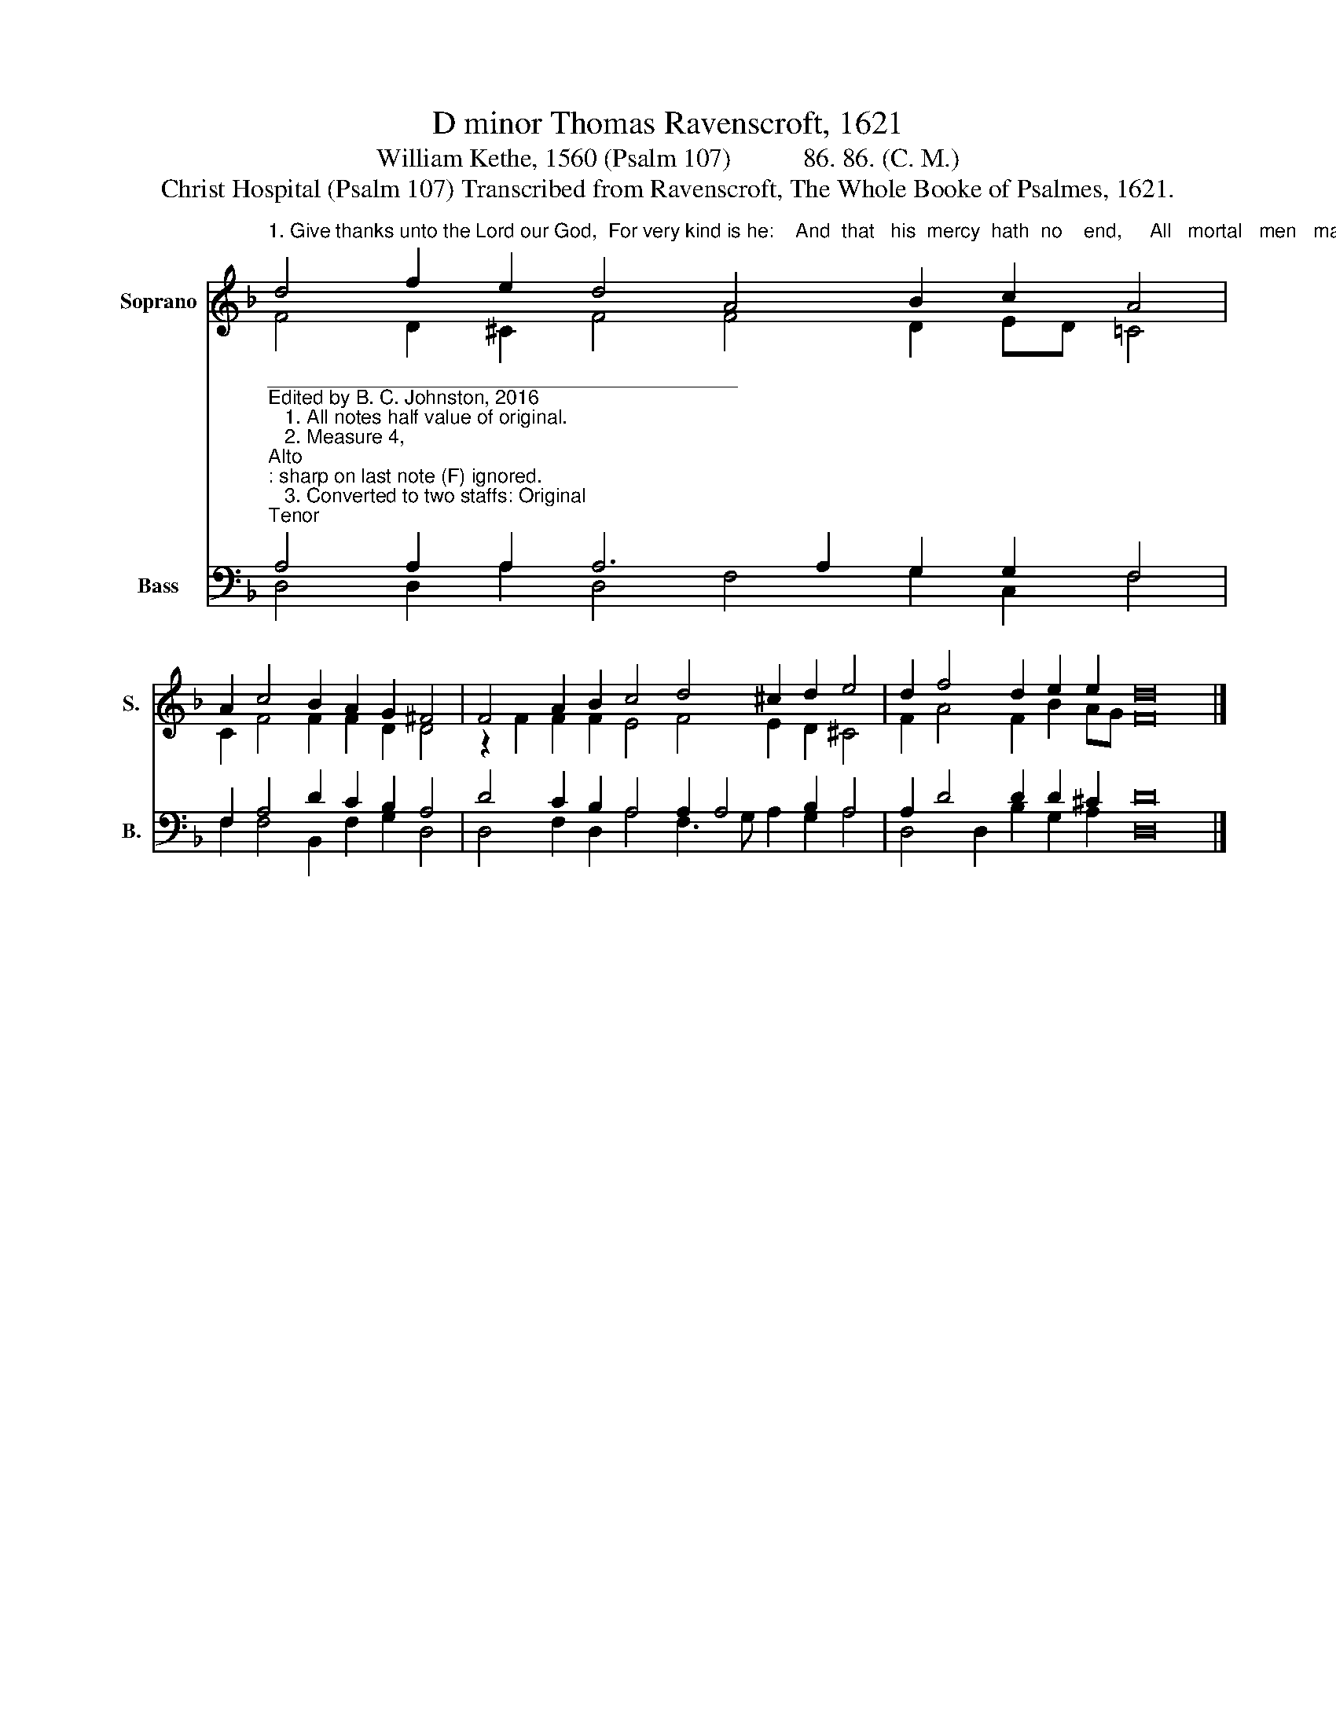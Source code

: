 X:1
T:D minor Thomas Ravenscroft, 1621
T:William Kethe, 1560 (Psalm 107)           86. 86. (C. M.)     
T:Christ Hospital (Psalm 107) Transcribed from Ravenscroft, The Whole Booke of Psalmes, 1621.
%%score ( 1 2 ) ( 3 4 )
L:1/8
M:none
K:F
V:1 treble nm="Soprano" snm="S."
V:2 treble 
V:3 bass nm="Bass" snm="B."
V:4 bass 
V:1
"^1. Give thanks unto the Lord our God,  For very kind is he:    And  that   his  mercy  hath  no    end,     All   mortal   men   may  see." d4 f2 e2 d4 A4 B2 c2 A4 | %1
 A2 c4 B2 A2 G2 ^F4 | F4 A2 B2 c4 d4 ^c2 d2 e4 | d2 f4 d2 e2 e2 d16 |] %4
V:2
 F4 D2 ^C2 F4 F4 D2 ED =C4 | C2 F4 F2 F2 D2 D4 | z2 F2 F2 F2 E4 F4 E2 D2 ^C4 | %3
 F2 A4 F2 B2 AG F16 |] %4
V:3
"^___________________________________________\nEdited by B. C. Johnston, 2016\n   1. All notes half value of original.\n   2. Measure 4, \nAlto\n: sharp on last note (F) ignored.\n   3. Converted to two staffs: Original \nTenor\n becomes \nSoprano\n, up one octave; \nMedius\n becomes \nAlto\n; \nCantus\n becomes \nTenor\n, down\n        one octave; and Bass remains.""^2. Such  as the Lord redeem–ed   hath                                               And show how they from foes were freed,\n                                                                      With thanks shall praise his name:                                                      And how he wrought the same.""^3. Let men therefore before the Lord  Confess his goodness then:  And show the wonders  that he doth   Before   the   sons   of   men.\n4. And  let  them offer  sac – ri –  fice   To  him  most  thankfully:  And speak of all his wondrous works  With gladness and with joy.""^5. Let them in presence of the folk  With praise extol his name: And where  the  elders  do convene,   There  let  them do the same.\n6. But yet  the  poor  he  raiseth  up   Out of his troubles deep:     And often does his train augment,      Much like  a  flock  of sheep.""^7. The righteous shall behold this light, And  also much rejoice: Whereas  the  wicked and perverse  With grief shall stop their voice.\n8.  But who is wise  that know full  well  He may these things record; For  certainly  such  shall   perceive  The kindness of the  Lord." A,4 A,2 A,2 A,6 A,2 G,2 G,2 F,4 | %1
 F,2 A,4 D2 C2 B,2 A,4 | D4 C2 B,2 A,4 A,2 A,4 B,2 A,4 | A,2 D4 D2 D2 ^C2 D16 |] %4
V:4
 D,4 D,2 A,2 D,4 F,4 G,2 C,2 F,4 | F,2 F,4 B,,2 F,2 G,2 D,4 | D,4 F,2 D,2 A,4 F,3 G, A,2 G,2 A,4 | %3
 D,4 D,2 B,2 G,2 A,2 D,16 |] %4

